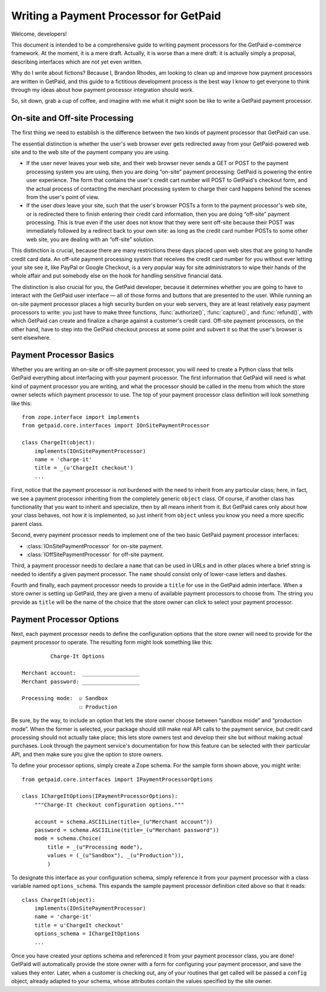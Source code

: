 
Writing a Payment Processor for GetPaid
=======================================

Welcome, developers!

This document is intended to be a comprehensive guide to writing payment
processors for the GetPaid e-commerce framework.  At the moment, it is a
mere draft. Actually, it is worse than a mere draft: it is actually
simply a proposal, describing interfaces which are not yet even written.

Why do I write about fictions?  Because I, Brandon Rhodes, am looking to
clean up and improve how payment processors are written in GetPaid, and
this guide to a fictitious development process is the best way I know to
get everyone to think through my ideas about how payment processor
integration should work.

So, sit down, grab a cup of coffee, and imagine with me what it might
soon be like to write a GetPaid payment processor.

On-site and Off-site Processing
-------------------------------

The first thing we need to establish is the difference between the two
kinds of payment processor that GetPaid can use.

The essential distinction is whether the user's web browser ever gets
redirected away from your GetPaid-powered web site and to the web site
of the payment company you are using.

* If the user never leaves your web site, and their web browser never
  sends a GET or POST to the payment processing system you are using,
  then you are doing “on-site” payment processing: GetPaid is powering
  the entire user experience.  The form that contains the user's credit
  cart number will POST to GetPaid's checkout form, and the actual
  process of contacting the merchant processing system to charge their
  card happens behind the scenes from the user's point of view.

* If the user *does* leave your site, such that the user's browser POSTs
  a form to the payment processor's web site, or is redirected there to
  finish entering their credit card information, then you are doing
  “off-site” payment processing.  This is true even if the user does not
  know that they were sent off-site because their POST was immediately
  followed by a redirect back to your own site: as long as the credit
  card number POSTs to some other web site, you are dealing with an
  “off-site” solution.

This distinction is crucial, because there are many restrictions these
days placed upon web sites that are going to handle credit card data.
An off-site payment processing system that receives the credit card
number for you without ever letting your site see it, like PayPal or
Google Checkout, is a very popular way for site administrators to wipe
their hands of the whole affair and put somebody else on the hook for
handling sensitive financial data.

The distinction is also crucial for you, the GetPaid developer, because
it determines whether you are going to have to interact with the GetPaid
user interface — all of those forms and buttons that are presented to
the user.  While running an on-site payment processor places a high
security burden on your web servers, they are at least relatively easy
payment processors to write: you just have to make three functions,
:func:`authorize()`, :func:`capture()`, and :func:`refund()`, with which
GetPaid can create and finalize a charge against a customer's credit
card.  Off-site payment processors, on the other hand, have to step into
the GetPaid checkout process at some point and subvert it so that the
user's browser is sent elsewhere.

Payment Processor Basics
------------------------

Whether you are writing an on-site or off-site payment processor, you
will need to create a Python class that tells GetPaid everything about
interfacing with your payment processor.  The first information that
GetPaid will need is what kind of payment processor you are writing, and
what the processor should be called in the menu from which the store
owner selects which payment processor to use.  The top of your payment
processor class definition will look something like this::

    from zope.interface import implements
    from getpaid.core.interfaces import IOnSitePaymentProcessor

    class ChargeIt(object):
        implements(IOnSitePaymentProcessor)
        name = 'charge-it'
        title = _(u'ChargeIt checkout')
        ...

First, notice that the payment processor is not burdened with the need
to inherit from any particular class; here, in fact, we see a payment
processor inheriting from the completely generic ``object`` class.  Of
course, if another class has functionality that you want to inherit and
specialize, then by all means inherit from it.  But GetPaid cares only
about how your class behaves, not how it is implemented, so just inherit
from ``object`` unless you know you need a more specific parent class.

Second, every payment processor needs to implement one of the two basic
GetPaid payment processor interfaces:

* :class:`IOnSitePaymentProcessor` for on-site payment.
* :class:`IOffSitePaymentProcessor` for off-site payment.

Third, a payment processor needs to declare a ``name`` that can be used
in URLs and in other places where a brief string is needed to identify a
given payment processor.  The ``name`` should consist only of lower-case
letters and dashes.

Fourth and finally, each payment processor needs to provide a ``title``
for use in the GetPaid admin interface.  When a store owner is setting
up GetPaid, they are given a menu of available payment processors to
choose from.  The string you provide as ``title`` will be the name of
the choice that the store owner can click to select your payment
processor.

Payment Processor Options
-------------------------

Next, each payment processor needs to define the configuration options
that the store owner will need to provide for the payment processor to
operate.  The resulting form might look something like this::

             Charge-It Options

    Merchant account:  __________________
    Merchant password: __________________

    Processing mode:  ☑ Sandbox
                      ☐ Production

Be sure, by the way, to include an option that lets the store owner
choose between “sandbox mode” and “production mode”.  When the former is
selected, your package should still make real API calls to the payment
service, but credit card processing should not actually take place; this
lets store owners test and develop their site but without making actual
purchases.  Look through the payment service's documentation for how
this feature can be selected with their particular API, and then make
sure you give the option to store owners.

To define your processor options, simply create a Zope schema.  For the
sample form shown above, you might write::

    from getpaid.core.interfaces import IPaymentProcessorOptions

    class IChargeItOptions(IPaymentProcessorOptions):
        """Charge-It checkout configuration options."""

        account = schema.ASCIILine(title=_(u"Merchant account"))
        password = schema.ASCIILine(title=_(u"Merchant password"))
        mode = schema.Choice(
            title = _(u"Processing mode"),
            values = (_(u"Sandbox"), _(u"Production")),
            )

To designate this interface as your configuration schema, simply
reference it from your payment processor with a class variable named
``options_schema``.  This expands the sample payment processor
definition cited above so that it reads::

    class ChargeIt(object):
        implements(IOnSitePaymentProcessor)
        name = 'charge-it'
        title = u'ChargeIt checkout'
        options_schema = IChargeItOptions
        ...

Once you have created your options schema and referenced it from your
payment processor class, you are done!  GetPaid will automatically
provide the store owner with a form for configuring your payment
processor, and save the values they enter.  Later, when a customer is
checking out, any of your routines that get called will be passed a
``config`` object, already adapted to your schema, whose attributes
contain the values specified by the site owner.


